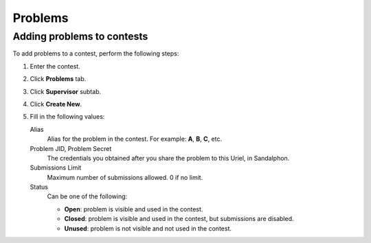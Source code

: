 Problems
========

Adding problems to contests
---------------------------

To add problems to a contest, perform the following steps:

#. Enter the contest.
#. Click **Problems** tab.
#. Click **Supervisor** subtab.
#. Click **Create New**.
#. Fill in the following values:

   Alias
       Alias for the problem in the contest. For example: **A**, **B**, **C**, etc.

   Problem JID, Problem Secret
       The credentials you obtained after you share the problem to this Uriel, in Sandalphon.

   Submissions Limit
        Maximum number of submissions allowed. 0 if no limit.

   Status
        Can be one of the following:

        - **Open**: problem is visible and used in the contest.
        - **Closed**: problem is visible and used in the contest, but submissions are disabled.
        - **Unused**: problem is not visible and not used in the contest.
